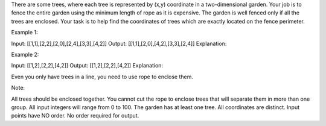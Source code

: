 There are some trees, where each tree is represented by (x,y) coordinate
in a two-dimensional garden. Your job is to fence the entire garden
using the minimum length of rope as it is expensive. The garden is well
fenced only if all the trees are enclosed. Your task is to help find the
coordinates of trees which are exactly located on the fence perimeter.

Example 1:

Input: [[1,1],[2,2],[2,0],[2,4],[3,3],[4,2]] Output:
[[1,1],[2,0],[4,2],[3,3],[2,4]] Explanation:

Example 2:

Input: [[1,2],[2,2],[4,2]] Output: [[1,2],[2,2],[4,2]] Explanation:

Even you only have trees in a line, you need to use rope to enclose
them.

Note:

All trees should be enclosed together. You cannot cut the rope to
enclose trees that will separate them in more than one group. All input
integers will range from 0 to 100. The garden has at least one tree. All
coordinates are distinct. Input points have NO order. No order required
for output.
